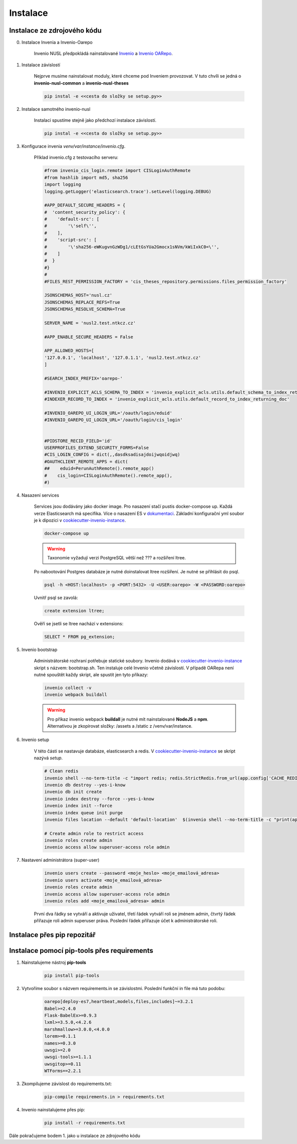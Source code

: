 ***********
Instalace
***********

Instalace ze zdrojového kódu
=============================

0. Instalace Invenia a Invenio-Oarepo

    Invenio NUSL předpokládá nainstalované `Invenio <https://invenio.readthedocs.io/en/stable/quickstart.html>`_ a
    `Invenio OARepo <https://pypi.org/project/invenio-oarepo/>`_.

#. Instalace závislostí

    Nejprve musíme nainstalovat moduly, které chceme pod Inveniem provozovat.
    V tuto chvíli se jedná o **invenio-nusl-common** a **invenio-nusl-theses**

    .. code-block::

        pip instal -e <<cesta do složky se setup.py>>

#. Instalace samotného invenio-nusl

    Instalaci spustíme stejně jako předchozí instalace závislostí.

    .. code-block::

         pip instal -e <<cesta do složky se setup.py>>

#. Konfigurace invenia *venv/var/instance/invenio.cfg*.

    Příklad invenio.cfg z testovacího serveru:

    .. code-block::

        #from invenio_cis_login.remote import CISLoginAuthRemote
        #from hashlib import md5, sha256
        import logging
        logging.getLogger('elasticsearch.trace').setLevel(logging.DEBUG)

        #APP_DEFAULT_SECURE_HEADERS = {
        #  'content_security_policy': {
        #    'default-src': [
        #        '\'self\'',
        #    ],
        #    'script-src': [
        #        '\'sha256-eWKugvnGzWDg1/cLEtGsYUa2Gmocx1sNVm/kWiIxkC0=\'',
        #    ]
        #  }
        #}
        #
        #FILES_REST_PERMISSION_FACTORY = 'cis_theses_repository.permissions.files_permission_factory'

        JSONSCHEMAS_HOST='nusl.cz'
        JSONSCHEMAS_REPLACE_REFS=True
        JSONSCHEMAS_RESOLVE_SCHEMA=True

        SERVER_NAME = 'nusl2.test.ntkcz.cz'

        #APP_ENABLE_SECURE_HEADERS = False

        APP_ALLOWED_HOSTS=[
        '127.0.0.1', 'localhost', '127.0.1.1', 'nusl2.test.ntkcz.cz'
        ]

        #SEARCH_INDEX_PREFIX='oarepo-'

        #INVENIO_EXPLICIT_ACLS_SCHEMA_TO_INDEX = 'invenio_explicit_acls.utils.default_schema_to_index_returning_doc'
        #INDEXER_RECORD_TO_INDEX = 'invenio_explicit_acls.utils.default_record_to_index_returning_doc'

        #INVENIO_OAREPO_UI_LOGIN_URL='/oauth/login/eduid'
        #INVENIO_OAREPO_UI_LOGIN_URL='/oauth/login/cis_login'


        #PIDSTORE_RECID_FIELD='id'
        USERPROFILES_EXTEND_SECURITY_FORMS=False
        #CIS_LOGIN_CONFIG = dict(,,dasdksadisajdoijwqoidjwq)
        #OAUTHCLIENT_REMOTE_APPS = dict(
        ##    eduid=PerunAuthRemote().remote_app()
        #    cis_login=CISLoginAuthRemote().remote_app(),
        #)


#. Nasazení services

    Services jsou dodávány jako docker image. Pro nasazení stačí pustis docker-compose up. Každá verze Elasticsearch má
    specifika. Více o nasazení ES v `dokumentaci <https://www.elastic.co/guide/en/elasticsearch/reference/current/docker.html>`_.
    Základní konfigurační yml soubor je k dipozici v `cookiecutter-invenio-instance <https://github.com/inveniosoftware/cookiecutter-invenio-instance>`_.

    .. code-block::

        docker-compose up

    .. warning::

        Taxonomie vyžadují verzi PostgreSQL větší než ??? a rozšíření ltree.

    Po nabootování Postgres databáze je nutné doinstalovat ltree rozšíření. Je nutné se přihlásit do psql.

    .. code-block::

        psql -h <HOST:localhost> -p <PORT:5432> -U <USER:oarepo> -W <PASSWORD:oarepo>

    Uvnitř psql se zavolá:

    .. code-block::

        create extension ltree;

    Ověří se jsetli se ltree nachází v extensions:

    .. code-block::

        SELECT * FROM pg_extension;

#. Invenio bootstrap

    Administrátorské rozhraní potřebuje statické soubory. Invenio dodává v `cookiecutter-invenio-instance <https://github.com/inveniosoftware/cookiecutter-invenio-instance>`_
    skript s názvem: bootstrap.sh. Ten instaluje celé Invenio včetně závislostí.
    V případě OARepa není nutné spouštět každy skript, ale spustit jen tyto příkazy:

    .. code-block::

        invenio collect -v
        invenio webpack buildall

    .. warning::

        Pro příkaz invenio webpack **buildall** je nutné mít nainstalované **NodeJS** a **npm**.
        Alternativou je zkopírovat složky: /assets a /static z /venv/var/instance.

#. Invenio setup

    V této části se nastavuje databáze, elasticsearch a redis. V `cookiecutter-invenio-instance <https://github.com/inveniosoftware/cookiecutter-invenio-instance>`_
    se skript nazývá *setup*.

    .. code-block::

        # Clean redis
        invenio shell --no-term-title -c "import redis; redis.StrictRedis.from_url(app.config['CACHE_REDIS_URL']).flushall(); print('Cache cleared')"
        invenio db destroy --yes-i-know
        invenio db init create
        invenio index destroy --force --yes-i-know
        invenio index init --force
        invenio index queue init purge
        invenio files location --default 'default-location'  $(invenio shell --no-term-title -c "print(app.instance_path)")'/data'

        # Create admin role to restrict access
        invenio roles create admin
        invenio access allow superuser-access role admin

#. Nastavení administrátora (super-user)

    .. code-block:: bash

        invenio users create --password <moje_heslo> <moje_emailová_adresa>
        invenio users activate <moje_emailová_adresa>
        invenio roles create admin
        invenio access allow superuser-access role admin
        invenio roles add <moje_emailová_adresa> admin

    První dva řádky se vytváří a aktivuje uživatel, třetí řádek vytváří roli se jménem admin,
    čtvrtý řádek přířazuje roli admin superuser práva. Poslední řádek přířazuje účet k administrátorské roli.

Instalace přes pip repozitář
=============================

.. todo::

    Dopsat až budou všechny balíčky v pip repozitáři.

Instalace pomocí pip-tools přes requirements
==============================================
#. Nainstalujeme nástroj **pip-tools**

    .. code-block::

        pip install pip-tools

#. Vytvoříme soubor s názvem requirements.in se závislostmi. Poslední funkční in file má tuto podobu:

    .. code-block::

        oarepo[deploy-es7,heartbeat,models,files,includes]~=3.2.1
        Babel>=2.4.0
        Flask-BabelEx>=0.9.3
        lxml>=3.5.0,<4.2.6
        marshmallow>=3.0.0,<4.0.0
        lorem>=0.1.1
        names>=0.3.0
        uwsgi>=2.0
        uwsgi-tools>=1.1.1
        uwsgitop>=0.11
        WTForms==2.2.1

#. Zkompilujeme závislost do requirements.txt:

    .. code-block::

        pip-compile requirements.in > requirements.txt

#. Invenio nainstalujeme přes pip:

    .. code-block::

        pip install -r requirements.txt

Dále pokračujeme bodem 1. jako u instalace ze zdrojového kódu